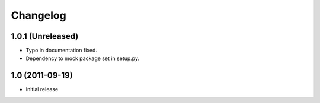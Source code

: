 Changelog
=========

1.0.1 (Unreleased)
------------------

- Typo in documentation fixed.
- Dependency to mock package set in setup.py.


1.0 (2011-09-19)
----------------

- Initial release
